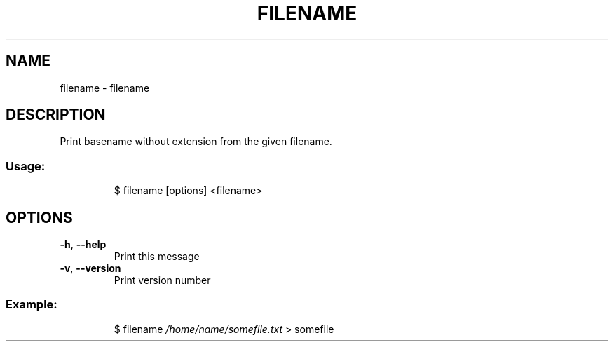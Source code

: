 .\" DO NOT MODIFY THIS FILE!  It was generated by help2man 1.47.8.
.TH FILENAME "1" "March 2019" "dotfiles" "User Commands"
.SH NAME
filename \- filename
.SH DESCRIPTION
Print basename without extension from the given filename.
.SS "Usage:"
.IP
$ filename [options] <filename>
.SH OPTIONS
.TP
\fB\-h\fR, \fB\-\-help\fR
Print this message
.TP
\fB\-v\fR, \fB\-\-version\fR
Print version number
.SS "Example:"
.IP
$ filename \fI\,/home/name/somefile.txt\/\fP
> somefile
